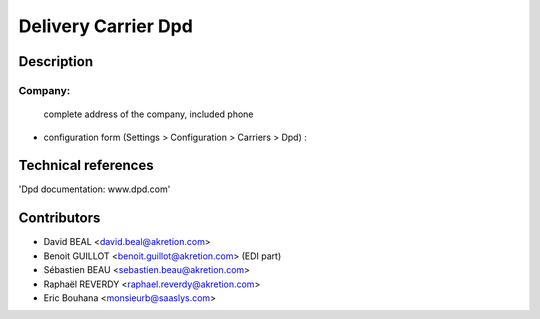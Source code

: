 Delivery Carrier Dpd
==========================


Description
-----------

Company:
~~~~~~~~~~


    complete address of the company, included phone

* configuration form (Settings > Configuration > Carriers > Dpd) :




Technical references
--------------------

'Dpd documentation: www.dpd.com'

Contributors
------------

* David BEAL <david.beal@akretion.com>
* Benoit GUILLOT <benoit.guillot@akretion.com> (EDI part)
* Sébastien BEAU <sebastien.beau@akretion.com>
* Raphaël REVERDY <raphael.reverdy@akretion.com>
* Eric Bouhana <monsieurb@saaslys.com>


